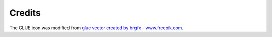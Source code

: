 Credits
=======

The GLUE icon was modified from `glue vector created by brgfx - www.freepik.com <https://www.freepik.com/vectors/glue>`__.
